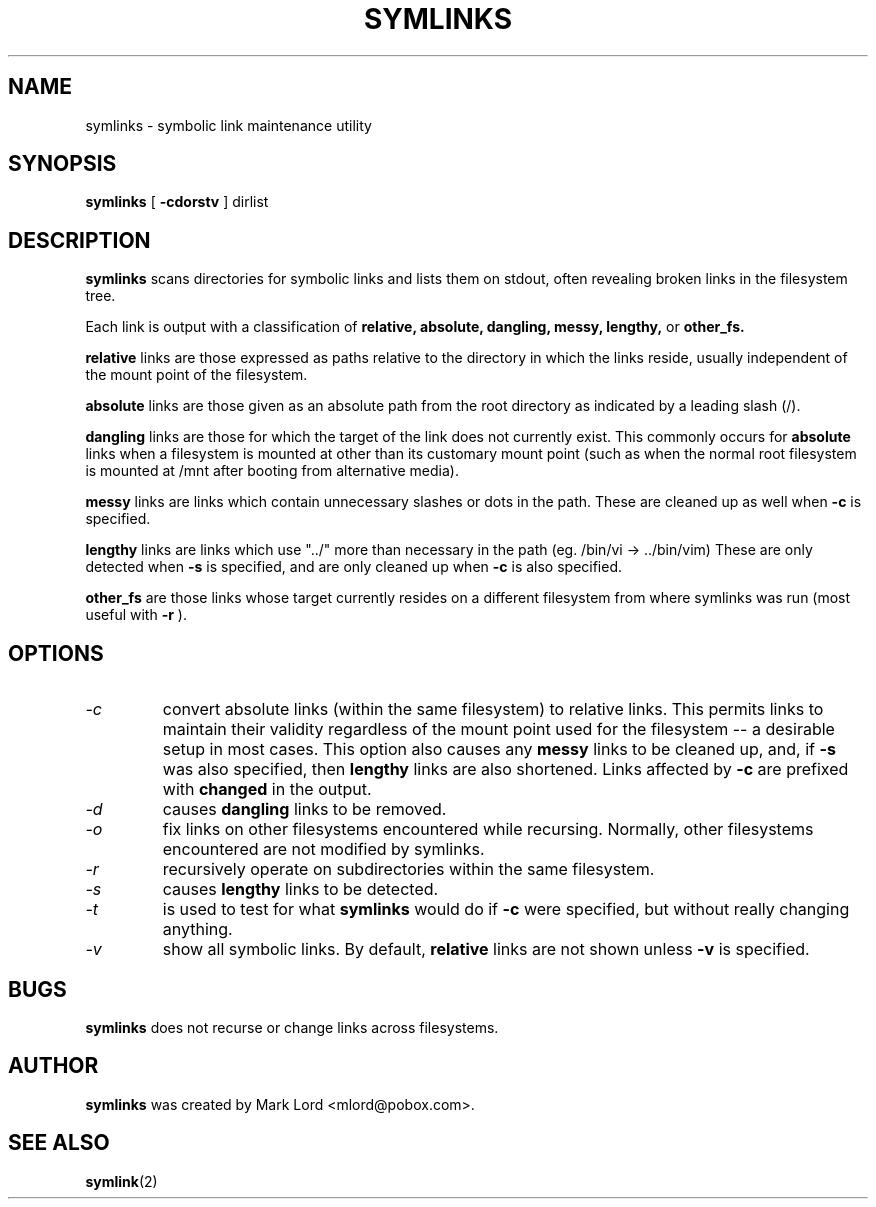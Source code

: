 .TH SYMLINKS 8 "April 2014" "Version 1.4.3"

.SH NAME
symlinks \- symbolic link maintenance utility
.SH SYNOPSIS
.B symlinks
[
.B -cdorstv
]
dirlist
.SH DESCRIPTION
.BI symlinks
scans directories for symbolic links and lists them on stdout,
often revealing broken links in the filesystem tree.
.PP
Each link is output with a classification of
.B relative,
.B absolute,
.B dangling,
.B messy,
.B lengthy,
or
.B other_fs.
.PP
.B relative
links are those expressed as paths relative to the directory in which
the links reside, usually independent of the mount point of the filesystem.
.PP
.B absolute
links are those given as an absolute path from the root directory
as indicated by a leading slash (/).
.PP
.B dangling
links are those for which the target of the link does not currently exist.
This commonly occurs for
.B absolute
links when a filesystem is mounted at other than its
customary mount point (such as when the normal root filesystem is
mounted at /mnt after booting from alternative media).
.PP
.B messy
links are links which contain unnecessary slashes or dots in the path.
These are cleaned up as well when
.B -c
is specified.
.PP
.B lengthy
links are links which use "../" more than necessary in the path
(eg.  /bin/vi -> ../bin/vim)
These are only detected when
.B -s
is specified, and are only cleaned up when
.B -c
is also specified.
.PP
.B other_fs
are those links whose target currently resides on a different filesystem
from where symlinks was run (most useful with
.B -r
).
.PP
.SH OPTIONS
.TP
.I -c
convert absolute links (within the same filesystem) to relative links.
This permits links to maintain their validity regardless of the mount
point used for the filesystem -- a desirable setup in most cases.
This option also causes any
.B messy
links to be cleaned up, and, if
.B -s
was also specified, then
.B lengthy
links are also shortened.
Links affected by
.B -c
are prefixed with
.B changed
in the output.
.TP
.I -d
causes
.B dangling
links to be removed.
.TP
.I -o
fix links on other filesystems encountered while recursing.
Normally, other filesystems encountered are not modified by symlinks.
.TP
.I -r
recursively operate on subdirectories within the same filesystem.
.TP
.I -s
causes
.B lengthy
links to be detected.
.TP
.I -t
is used to test for what
.B symlinks
would do if
.B -c
were specified, but without really changing anything.
.TP
.I -v
show all symbolic links.  By default,
.B relative
links are not shown unless
.B -v
is specified.
.PP
.SH BUGS
.B symlinks
does not recurse or change links across filesystems.
.PP
.SH AUTHOR
.B symlinks
was created by Mark Lord <mlord@pobox.com>.
.SH SEE ALSO
.BR symlink (2)
